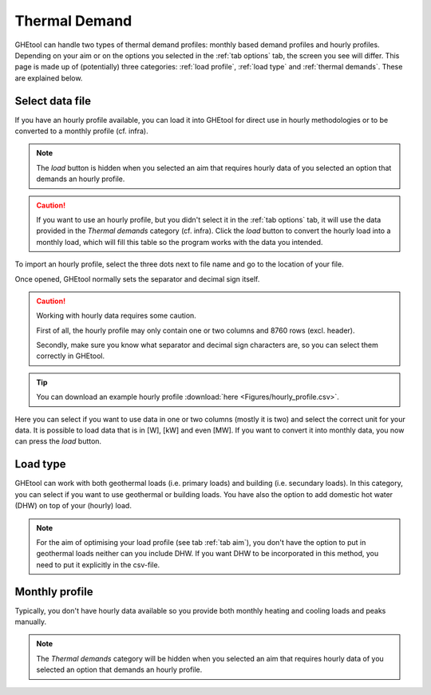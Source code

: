 .. _tab thermal demand:

Thermal Demand
##############
GHEtool can handle two types of thermal demand profiles: monthly based demand profiles and hourly profiles.
Depending on your aim or on the options you selected in the :ref:`tab options` tab, the screen you see will differ.
This page is made up of (potentially) three categories: :ref:`load profile`, :ref:`load type` and :ref:`thermal demands`.
These are explained below.

.. _load profile:

Select data file
================
If you have an hourly profile available, you can load it into GHEtool for direct use in hourly methodologies or to be converted
to a monthly profile (cf. infra).

.. image:: Figures/thermal_demands.png
  :alt: Input for the thermal demands

.. note::
    The *load* button is hidden when you selected an aim that requires hourly data of you selected an option that demands an hourly profile.

.. caution::
    If you want to use an hourly profile, but you didn't select it in the :ref:`tab options` tab, it will use the data provided
    in the *Thermal demands* category (cf. infra). Click the *load* button to convert the hourly load into a monthly load, which
    will fill this table so the program works with the data you intended.

To import an hourly profile, select the three dots next to file name and go to the location of your file.

.. image:: Figures/thermal_demands_loaded.png
  :alt: Input for the thermal demands but loaded

Once opened, GHEtool normally sets the separator and decimal sign itself.

.. caution::
    Working with hourly data requires some caution.

    First of all, the hourly profile may only contain one or two columns and 8760 rows (excl. header).

    Secondly, make sure you know what separator and decimal sign characters are, so you can select them correctly in GHEtool.

.. tip::
    You can download an example hourly profile :download:`here <Figures/hourly_profile.csv>`.

Here you can select if you want to use data in one or two columns (mostly it is two) and select the correct unit for your data.
It is possible to load data that is in [W], [kW] and even [MW]. If you want to convert it into monthly data, you now can press the *load* button.

.. _load type:

Load type
=========
GHEtool can work with both geothermal loads (i.e. primary loads) and building (i.e. secundary loads).
In this category, you can select if you want to use geothermal or building loads. You have also the option to add domestic hot water (DHW)
on top of your (hourly) load.

.. note::
    For the aim of optimising your load profile (see tab :ref:`tab aim`), you don't have the option to put in geothermal loads
    neither can you include DHW. If you want DHW to be incorporated in this method, you need to put it explicitly in the csv-file.

.. image:: Figures/thermal_demands_load_type.png
  :alt: Load type

.. _thermal demands:

Monthly profile
===============
Typically, you don't have hourly data available so you provide both monthly heating and cooling loads and peaks manually.

.. note::
    The *Thermal demands* category will be hidden when you selected an aim that requires hourly data of you selected an option that demands an hourly profile.

.. image:: Figures/thermal_demands_monthly.png
  :alt: Monthly thermal demands
